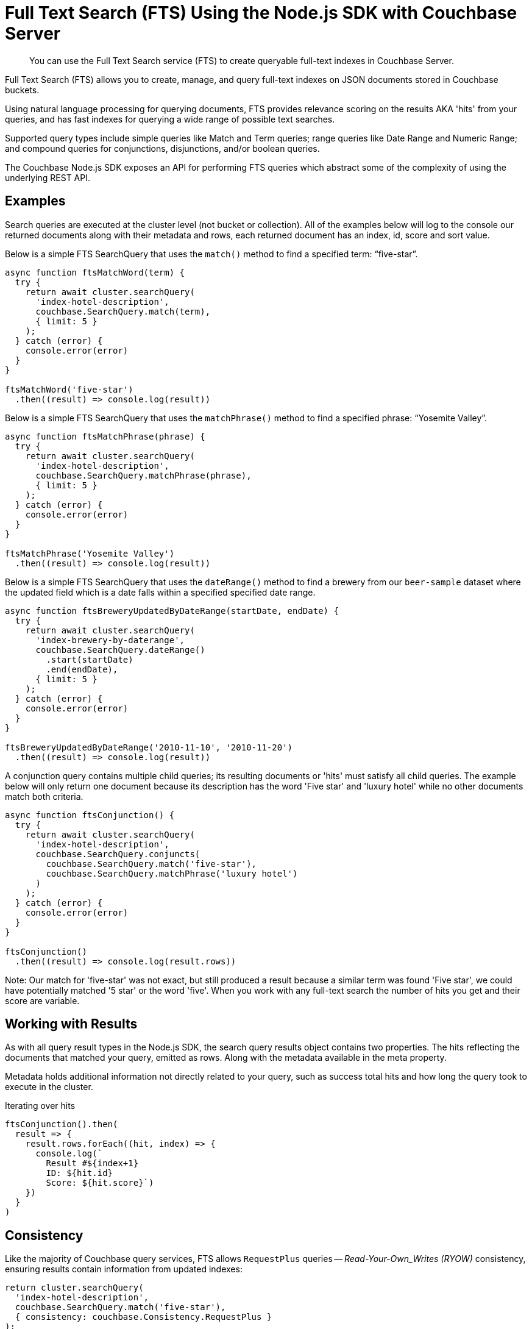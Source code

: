 = Full Text Search (FTS) Using the Node.js SDK with Couchbase Server
:navtitle: Searching from the SDK
:page-topic-type: howto

[abstract]
You can use the Full Text Search service (FTS) to create queryable full-text indexes in Couchbase Server.

Full Text Search (FTS) allows you to create, manage, and query full-text indexes on JSON documents stored in Couchbase buckets.

Using natural language processing for querying documents, FTS provides relevance scoring on the results AKA 'hits' from your queries, and has fast indexes for querying a wide range of possible text searches.

Supported query types include simple queries like Match and Term queries; range queries like Date Range and Numeric Range; and compound queries for conjunctions, disjunctions, and/or boolean queries.

The Couchbase Node.js SDK exposes an API for performing FTS queries which abstract some of the complexity of using the underlying REST API.

// As of Couchbase Server 6.5, FTS...

== Examples

Search queries are executed at the cluster level (not bucket or collection). All of the examples below will log to the console our returned documents along with their metadata and rows, each returned document has an index, id, score and sort value.

Below is a simple FTS SearchQuery that uses the `match()` method to find a specified term: “five-star”.

[source,javascript]
----
async function ftsMatchWord(term) {
  try {
    return await cluster.searchQuery(
      'index-hotel-description', 
      couchbase.SearchQuery.match(term),
      { limit: 5 }
    );
  } catch (error) {
    console.error(error)
  }
}

ftsMatchWord('five-star')
  .then((result) => console.log(result))
----

Below is a simple FTS SearchQuery that uses the `matchPhrase()` method to find a specified phrase: “Yosemite Valley”.

[source,javascript]
----
async function ftsMatchPhrase(phrase) {
  try {
    return await cluster.searchQuery(
      'index-hotel-description', 
      couchbase.SearchQuery.matchPhrase(phrase),
      { limit: 5 }
    );
  } catch (error) {
    console.error(error)
  }
}

ftsMatchPhrase('Yosemite Valley')
  .then((result) => console.log(result))
----

Below is a simple FTS SearchQuery that uses the `dateRange()` method to find a brewery from our `beer-sample` dataset where the updated field which is a date falls within a specified specified date range.

[source,javascript]
----
async function ftsBreweryUpdatedByDateRange(startDate, endDate) {
  try {
    return await cluster.searchQuery(
      'index-brewery-by-daterange', 
      couchbase.SearchQuery.dateRange()
        .start(startDate)
        .end(endDate),
      { limit: 5 }
    );
  } catch (error) {
    console.error(error)
  }
}

ftsBreweryUpdatedByDateRange('2010-11-10', '2010-11-20')
  .then((result) => console.log(result))
----

A conjunction query contains multiple child queries; its resulting documents or 'hits' must satisfy all child queries. The example below will only return one document because its description has the word 'Five star' and 'luxury hotel' while no other documents match both criteria.


[source,javascript]
----
async function ftsConjunction() {
  try {
    return await cluster.searchQuery(
      'index-hotel-description',
      couchbase.SearchQuery.conjuncts(
        couchbase.SearchQuery.match('five-star'),
        couchbase.SearchQuery.matchPhrase('luxury hotel')
      )
    );
  } catch (error) {
    console.error(error)
  }
}

ftsConjunction()
  .then((result) => console.log(result.rows))
----

Note: Our match for 'five-star' was not exact, but still produced a result because a similar term was found 'Five star', we could have potentially matched '5 star' or the word 'five'. When you work with any full-text search the number of hits you get and their score are variable.

== Working with Results

As with all query result types in the Node.js SDK, the search query results object contains two properties. The hits reflecting the documents that matched your query, emitted as rows. Along with the metadata available in the meta property.  

Metadata holds additional information not directly related to your query, such as success total hits and how long the query took to execute in the cluster.

[source,javascript]
.Iterating over hits
----
ftsConjunction().then(
  result => {
    result.rows.forEach((hit, index) => {
      console.log(`
        Result #${index+1} 
        ID: ${hit.id} 
        Score: ${hit.score}`)
    })
  }
)
----

//[source,csharp]
//.Iterating facets
//----
//result.meta.facets.forEach((facet) => {
//    var name = facet.name;
//    var total = facet.total;
//    // ...
//});
//----

== Consistency

Like the majority of Couchbase query services, FTS allows `RequestPlus` queries --
_Read-Your-Own_Writes (RYOW)_ consistency, ensuring results contain information from
updated indexes:

[source,javascript]
----
return cluster.searchQuery(
  'index-hotel-description',
  couchbase.SearchQuery.match('five-star'),
  { consistency: couchbase.Consistency.RequestPlus }
);
----
